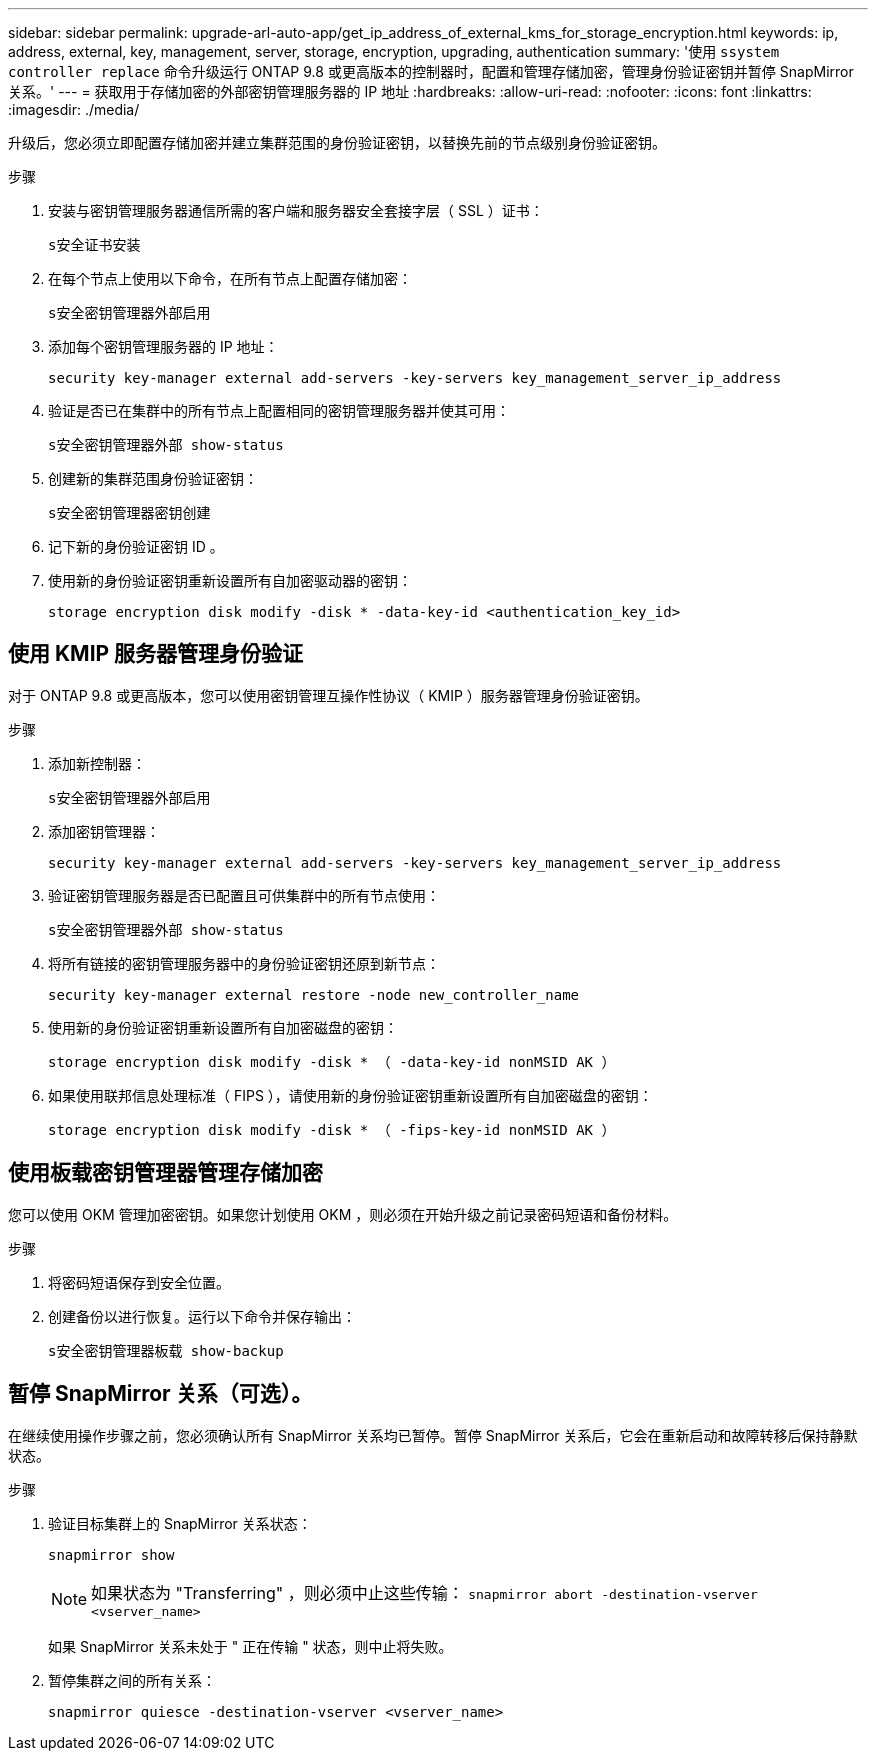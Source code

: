 ---
sidebar: sidebar 
permalink: upgrade-arl-auto-app/get_ip_address_of_external_kms_for_storage_encryption.html 
keywords: ip, address, external, key, management, server, storage, encryption, upgrading, authentication 
summary: '使用 `ssystem controller replace` 命令升级运行 ONTAP 9.8 或更高版本的控制器时，配置和管理存储加密，管理身份验证密钥并暂停 SnapMirror 关系。' 
---
= 获取用于存储加密的外部密钥管理服务器的 IP 地址
:hardbreaks:
:allow-uri-read: 
:nofooter: 
:icons: font
:linkattrs: 
:imagesdir: ./media/


[role="lead"]
升级后，您必须立即配置存储加密并建立集群范围的身份验证密钥，以替换先前的节点级别身份验证密钥。

.步骤
. 安装与密钥管理服务器通信所需的客户端和服务器安全套接字层（ SSL ）证书：
+
`s安全证书安装`

. 在每个节点上使用以下命令，在所有节点上配置存储加密：
+
`s安全密钥管理器外部启用`

. 添加每个密钥管理服务器的 IP 地址：
+
`security key-manager external add-servers -key-servers key_management_server_ip_address`

. 验证是否已在集群中的所有节点上配置相同的密钥管理服务器并使其可用：
+
`s安全密钥管理器外部 show-status`

. 创建新的集群范围身份验证密钥：
+
`s安全密钥管理器密钥创建`

. 记下新的身份验证密钥 ID 。
. 使用新的身份验证密钥重新设置所有自加密驱动器的密钥：
+
`storage encryption disk modify -disk * -data-key-id <authentication_key_id>`





== 使用 KMIP 服务器管理身份验证

对于 ONTAP 9.8 或更高版本，您可以使用密钥管理互操作性协议（ KMIP ）服务器管理身份验证密钥。

.步骤
. 添加新控制器：
+
`s安全密钥管理器外部启用`

. 添加密钥管理器：
+
`security key-manager external add-servers -key-servers key_management_server_ip_address`

. 验证密钥管理服务器是否已配置且可供集群中的所有节点使用：
+
`s安全密钥管理器外部 show-status`

. 将所有链接的密钥管理服务器中的身份验证密钥还原到新节点：
+
`security key-manager external restore -node new_controller_name`

. 使用新的身份验证密钥重新设置所有自加密磁盘的密钥：
+
`storage encryption disk modify -disk * （ -data-key-id nonMSID AK ）`

. 如果使用联邦信息处理标准（ FIPS ），请使用新的身份验证密钥重新设置所有自加密磁盘的密钥：
+
`storage encryption disk modify -disk * （ -fips-key-id nonMSID AK ）`





== 使用板载密钥管理器管理存储加密

您可以使用 OKM 管理加密密钥。如果您计划使用 OKM ，则必须在开始升级之前记录密码短语和备份材料。

.步骤
. 将密码短语保存到安全位置。
. 创建备份以进行恢复。运行以下命令并保存输出：
+
`s安全密钥管理器板载 show-backup`





== 暂停 SnapMirror 关系（可选）。

在继续使用操作步骤之前，您必须确认所有 SnapMirror 关系均已暂停。暂停 SnapMirror 关系后，它会在重新启动和故障转移后保持静默状态。

.步骤
. 验证目标集群上的 SnapMirror 关系状态：
+
`snapmirror show`

+
[NOTE]
====
如果状态为 "Transferring" ，则必须中止这些传输： `snapmirror abort -destination-vserver <vserver_name>`

====
+
如果 SnapMirror 关系未处于 " 正在传输 " 状态，则中止将失败。

. 暂停集群之间的所有关系：
+
`snapmirror quiesce -destination-vserver <vserver_name>`


